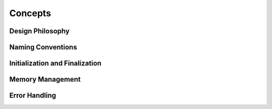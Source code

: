 Concepts
========

Design Philosophy
-----------------

.. index:: conventions; naming

Naming Conventions
------------------

.. index:: initialization, finalization

Initialization and Finalization
-------------------------------

.. index:: memory; management

Memory Management
-----------------

.. index:: errors; handling, errno

Error Handling
--------------
